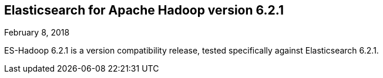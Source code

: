 [[eshadoop-6.2.1]]
== Elasticsearch for Apache Hadoop version 6.2.1
February 8, 2018

ES-Hadoop 6.2.1 is a version compatibility release, tested specifically against Elasticsearch 6.2.1.
